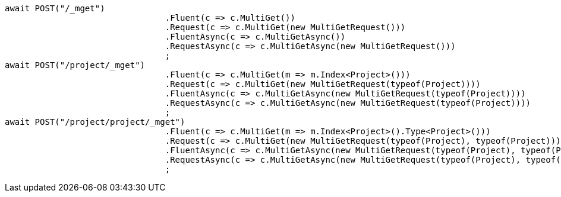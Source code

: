 [source, csharp]
----
await POST("/_mget")
				.Fluent(c => c.MultiGet())
				.Request(c => c.MultiGet(new MultiGetRequest()))
				.FluentAsync(c => c.MultiGetAsync())
				.RequestAsync(c => c.MultiGetAsync(new MultiGetRequest()))
				;
await POST("/project/_mget")
				.Fluent(c => c.MultiGet(m => m.Index<Project>()))
				.Request(c => c.MultiGet(new MultiGetRequest(typeof(Project))))
				.FluentAsync(c => c.MultiGetAsync(new MultiGetRequest(typeof(Project))))
				.RequestAsync(c => c.MultiGetAsync(new MultiGetRequest(typeof(Project))))
				;
await POST("/project/project/_mget")
				.Fluent(c => c.MultiGet(m => m.Index<Project>().Type<Project>()))
				.Request(c => c.MultiGet(new MultiGetRequest(typeof(Project), typeof(Project))))
				.FluentAsync(c => c.MultiGetAsync(new MultiGetRequest(typeof(Project), typeof(Project))))
				.RequestAsync(c => c.MultiGetAsync(new MultiGetRequest(typeof(Project), typeof(Project))))
				;
----
